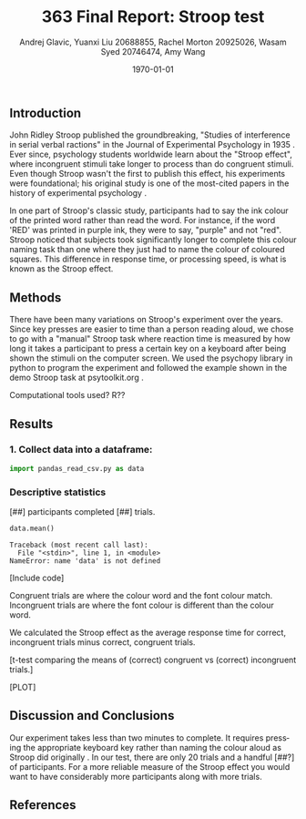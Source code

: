 #+options: ':nil *:t -:t ::t <:t H:3 \n:nil ^:t arch:headline
#+options: author:t broken-links:nil c:nil creator:nil
#+options: d:(not "LOGBOOK") date:t e:t email:nil f:t inline:t num:t
#+options: p:nil pri:nil prop:nil stat:t tags:t tasks:t tex:t
#+options: timestamp:t title:t toc:t todo:t |:t
#+title: 363 Final Report: Stroop test
#+author: Andrej Glavic, Yuanxi Liu 20688855, Rachel Morton 20925026, Wasam Syed 20746474, Amy Wang
#+email: r3morton@uwaterloo.ca
#+language: en
#+select_tags: export
#+exclude_tags: noexport
#+creator: Emacs 26.3 (Org mode 9.2.6)
#+latex_class: article
#+latex_class_options:
#+latex_header: \bibliographystyle{plain}
#+latex_header_extra:
#+description:
#+keywords:
#+subtitle:
#+latex_compiler: pdflatex
#+date: \today

** Introduction
John Ridley Stroop published the groundbreaking, "Studies of interference in serial verbal ractions" in the Journal of Experimental Psychology in 1935 \cite{Stroop1935}. Ever since, psychology students worldwide learn about the "Stroop effect", where incongruent stimuli take longer to process than do congruent stimuli. Even though Stroop wasn't the first to publish this effect, his experiments were foundational; his original study is one of the most-cited papers in the history of experimental psychology \cite{MacLeod1991Stroop}.

In one part of Stroop's classic study, participants had to say the ink colour of the printed word rather than read the word. For instance, if the word 'RED' was printed in purple ink, they were to say, "purple" and not "red". Stroop noticed that subjects took significantly longer to complete this colour naming task than one where they just had to name the colour of coloured squares. This difference in response time, or processing speed, is what is known as the Stroop effect.

** Methods
There have been many variations on Stroop's experiment over the years. Since key presses are easier to time than a person reading aloud, we chose to go with a "manual" Stroop task where reaction time is measured by how long it takes a participant to press a certain key on a keyboard after being shown the stimuli on the computer screen. We used the psychopy library in python to program the experiment \cite{Peirce2019Psychopy} and followed the example shown in the demo Stroop task at psytoolkit.org \cite{PsytoolkitStroopDemo}. 

Computational tools used? R??

** Results

*** 1. Collect data into a dataframe:

#+BEGIN_SRC python :results output :session *StroopData*
import pandas_read_csv.py as data
#+END_SRC

#+RESULTS:
#+begin_example
Python 3.8.5 (default, Jan 27 2021, 15:41:15) 
[GCC 9.3.0] on linux
Type "help", "copyright", "credits" or "license" for more information.
Word Ink  Response Time  Correct
0     g   b       0.902731      1.0
1     g   g       0.757359      1.0
2     b   y       0.914164      1.0
3     r   b       0.928025      1.0
4     b   b       0.566040      1.0
..  ...  ..            ...      ...
15    r   y       1.873278      1.0
16    y   y       1.865308      1.0
17    y   r       1.841314      1.0
18    b   b       1.498685      1.0
19    y   y       2.081316      1.0

[179 rows x 4 columns]
Traceback (most recent call last):
  File "<stdin>", line 1, in <module>
ModuleNotFoundError: No module named 'pandas_read_csv.py'; 'pandas_read_csv' is not a package
#+end_example



*** Descriptive statistics
[##] participants completed [##] trials.

#+BEGIN_SRC python :session *StroopData* :exports both :results output
data.mean()
#+END_SRC

#+RESULTS:
: Traceback (most recent call last):
:   File "<stdin>", line 1, in <module>
: NameError: name 'data' is not defined



[Include code]

Congruent trials are where the colour word and the font colour match. Incongruent trials are where the font colour is different than the colour word.


We calculated the Stroop effect as the average response time for correct, incongruent trials minus correct, congruent trials.

[t-test comparing the means of (correct) congruent vs (correct) incongruent trials.]

[PLOT]

** Discussion and Conclusions
 
Our experiment takes less than two minutes to complete. It requires pressing the appropriate keyboard key rather than naming the colour aloud as Stroop did originally \cite{Stroop1935}. In our test, there are only 20 trials and a handful [##?] of participants. For a more reliable measure of the Stroop effect you would want to have considerably more participants along with more trials.

** References

#+latex: \bibliography{finalReportBib}

